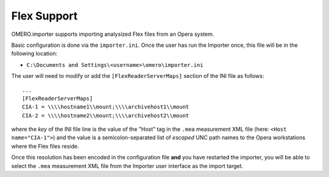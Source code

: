 Flex Support
============

OMERO.importer supports importing analysized Flex files from an Opera
system.

Basic configuration is done via the ``importer.ini``. Once the user has
run the Importer once, this file will be in the following location:

-  ``C:\Documents and Settings\<username>\omero\importer.ini``

The user will need to modify or add the ``[FlexReaderServerMaps]``
section of the INI file as follows:

::

    ...
    [FlexReaderServerMaps]
    CIA-1 = \\\\hostname1\\mount;\\\\archivehost1\\mount
    CIA-2 = \\\\hostname2\\mount;\\\\archivehost2\\mount

where the *key* of the INI file line is the value of the "Host" tag in
the ``.mea`` measurement XML file (here: ``<Host name="CIA-1">``) and
the value is a semicolon-separated list of *escaped* UNC path names to
the Opera workstations where the Flex files reside.

Once this resolution has been encoded in the configuration file **and**
you have restarted the importer, you will be able to select the ``.mea``
measurement XML file from the Importer user interface as the import
target.
